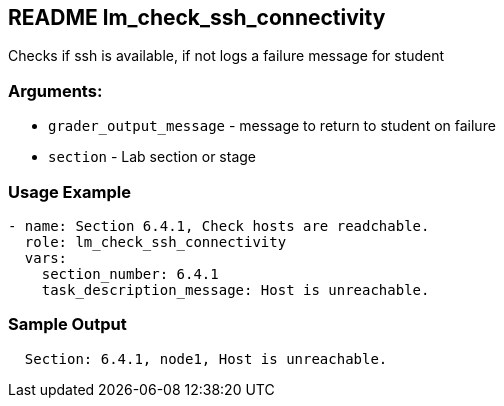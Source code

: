 == README lm_check_ssh_connectivity

Checks if ssh is available, if not logs a failure message for student

=== Arguments:

* `grader_output_message` - message to return to student on failure 
* `section` - Lab section or stage


=== Usage Example

[source,yaml]
----
- name: Section 6.4.1, Check hosts are readchable.
  role: lm_check_ssh_connectivity
  vars:
    section_number: 6.4.1
    task_description_message: Host is unreachable.
----

=== Sample Output

[source,bash]
----
  Section: 6.4.1, node1, Host is unreachable.
----
